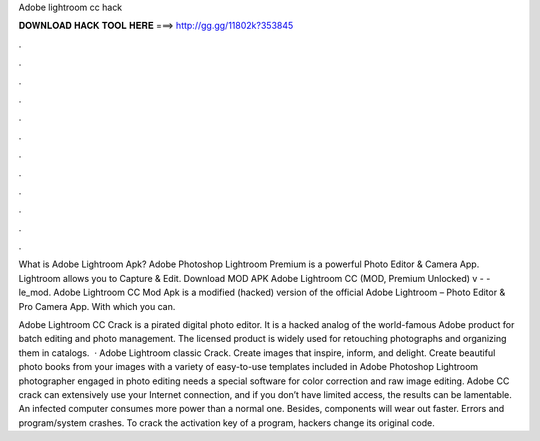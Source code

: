 Adobe lightroom cc hack



𝐃𝐎𝐖𝐍𝐋𝐎𝐀𝐃 𝐇𝐀𝐂𝐊 𝐓𝐎𝐎𝐋 𝐇𝐄𝐑𝐄 ===> http://gg.gg/11802k?353845



.



.



.



.



.



.



.



.



.



.



.



.

What is Adobe Lightroom Apk? Adobe Photoshop Lightroom Premium is a powerful Photo Editor & Camera App. Lightroom allows you to Capture & Edit. Download MOD APK Adobe Lightroom CC (MOD, Premium Unlocked) v -  - le_mod. Adobe Lightroom CC Mod Apk is a modified (hacked) version of the official Adobe Lightroom – Photo Editor & Pro Camera App. With which you can.

Adobe Lightroom CC Crack is a pirated digital photo editor. It is a hacked analog of the world-famous Adobe product for batch editing and photo management. The licensed product is widely used for retouching photographs and organizing them in catalogs.  · Adobe Lightroom classic Crack. Create images that inspire, inform, and delight. Create beautiful photo books from your images with a variety of easy-to-use templates included in Adobe Photoshop Lightroom  photographer engaged in photo editing needs a special software for color correction and raw image editing. Adobe CC crack can extensively use your Internet connection, and if you don’t have limited access, the results can be lamentable. An infected computer consumes more power than a normal one. Besides, components will wear out faster. Errors and program/system crashes. To crack the activation key of a program, hackers change its original code.
